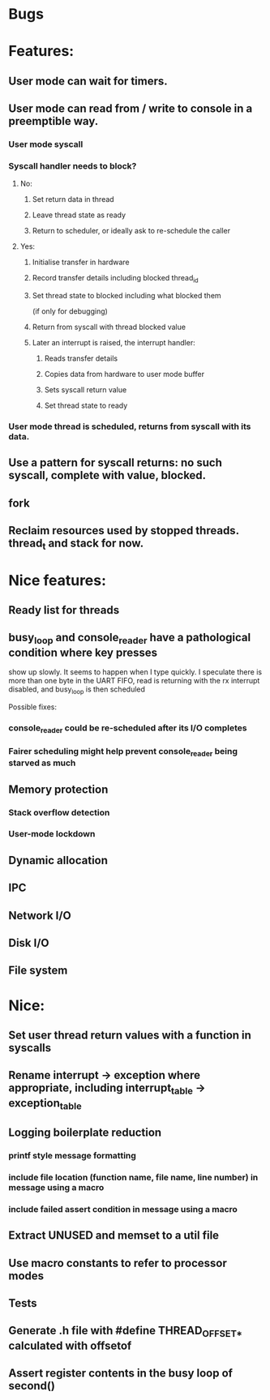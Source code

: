 * Bugs

* Features:
** User mode can wait for timers.
** User mode can read from / write to console in a preemptible way.
*** User mode syscall
*** Syscall handler needs to block?
**** No:
***** Set return data in thread
***** Leave thread state as ready
***** Return to scheduler, or ideally ask to re-schedule the caller
**** Yes:
***** Initialise transfer in hardware
***** Record transfer details including blocked thread_id
***** Set thread state to blocked including what blocked them
      (if only for debugging)
***** Return from syscall with thread blocked value
***** Later an interrupt is raised, the interrupt handler:
****** Reads transfer details
****** Copies data from hardware to user mode buffer
****** Sets syscall return value
****** Set thread state to ready
*** User mode thread is scheduled, returns from syscall with its data.
** Use a pattern for syscall returns: no such syscall, complete with value, blocked.
** fork
** Reclaim resources used by stopped threads. thread_t and stack for now.

* Nice features:
** Ready list for threads
** busy_loop and console_reader have a pathological condition where key presses
   show up slowly. It seems to happen when I type quickly.
   I speculate there is more than one byte in the UART FIFO, read is returning with
   the rx interrupt disabled, and busy_loop is then scheduled

   Possible fixes:
*** console_reader could be re-scheduled after its I/O completes
*** Fairer scheduling might help prevent console_reader being starved as much
** Memory protection
*** Stack overflow detection
*** User-mode lockdown
** Dynamic allocation
** IPC
** Network I/O
** Disk I/O
** File system

* Nice:
** Set user thread return values with a function in syscalls
** Rename interrupt -> exception where appropriate, including interrupt_table -> exception_table
** Logging boilerplate reduction
*** printf style message formatting
*** include file location (function name, file name, line number) in message using a macro
*** include failed assert condition in message using a macro
** Extract UNUSED and memset to a util file
** Use macro constants to refer to processor modes
** Tests
** Generate .h file with #define THREAD_OFFSET_* calculated with offsetof
** Assert register contents in the busy loop of second()
